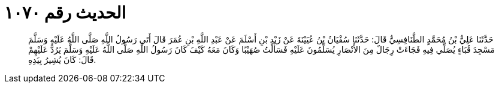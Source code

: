 
= الحديث رقم ١٠٧٠

[quote.hadith]
حَدَّثَنَا عَلِيُّ بْنُ مُحَمَّدٍ الطَّنَافِسِيُّ قَالَ: حَدَّثَنَا سُفْيَانُ بْنُ عُيَيْنَةَ عَنْ زَيْدِ بْنِ أَسْلَمَ عَنْ عَبْدِ اللَّهِ بْنِ عُمَرَ قَالَ أَتَى رَسُولُ اللَّهِ صَلَّى اللَّهُ عَلَيْهِ وَسَلَّمَ مَسْجِدَ قُبَاءٍ يُصَلِّي فِيهِ فَجَاءَتْ رِجَالٌ مِنَ الأَنْصَارِ يُسَلِّمُونَ عَلَيْهِ فَسَأَلْتُ صُهَيْبًا وَكَانَ مَعَهُ كَيْفَ كَانَ رَسُولُ اللَّهِ صَلَّى اللَّهُ عَلَيْهِ وَسَلَّمَ يَرُدُّ عَلَيْهِمْ قَالَ: كَانَ يُشِيرُ بِيَدِهِ.